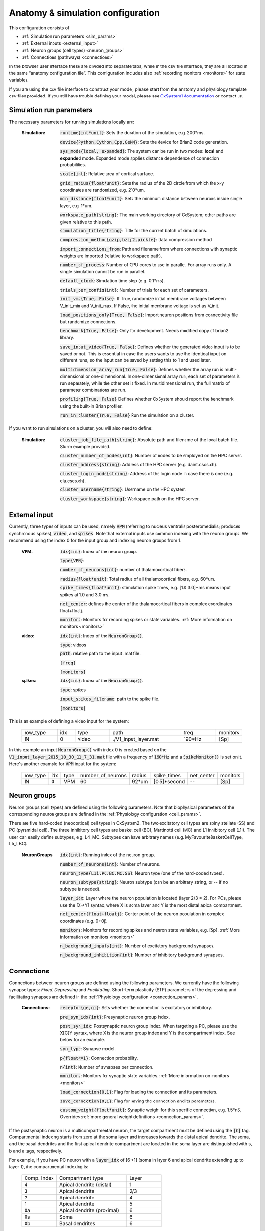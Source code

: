 ﻿.. _config_file:

Anatomy & simulation configuration
==================================

This configuration consists of

* :ref:`Simulation run parameters <sim_params>`
* :ref:`External inputs <external_input>`
* :ref:`Neuron groups (cell types) <neuron_groups>`
* :ref:`Connections (pathways) <connections>`

In the browser user interface these are divided into separate tabs, while in the
csv file interface, they are all located in the same “anatomy configuration file”. This configuration includes 
also :ref:`recording monitors <monitors>` for state variables.

If you are using the csv file interface to construct your model, please start from the anatomy and physiology
template csv files provided. If you still have trouble defining your model, please see
`CxSystem1 documentation <https://cxsystem.readthedocs.io/en/master/>`_ or contact us.

.. _sim_params:

Simulation run parameters
-------------------------

The necessary parameters for running simulations locally are:

    :Simulation:  :code:`runtime{int*unit}`: Sets the duration of the simulation, e.g. 200*ms.

        :code:`device{Python,Cython,Cpp,GeNN}`: Sets the device for Brian2 code generation.

        :code:`sys_mode{local, expanded}`: The system can be run in two modes: **local** and **expanded** mode. Expanded mode applies distance 
        dependence of connection probabilities.

        :code:`scale{int}`: Relative area of cortical surface. 

        :code:`grid_radius{float*unit}`: Sets the radius of the 2D circle from which the x-y coordinates are randomized, e.g. 210*um.

        :code:`min_distance{float*unit}`: Sets the minimum distance between neurons inside single layer, e.g. 1*um.

        :code:`workspace_path{string}`: The main working directory of CxSystem; other paths are given relative to this path.

        :code:`simulation_title{string}`: Title for the current batch of simulations.  

        :code:`compression_method{gzip,bzip2,pickle}`: Data compression method.

        :code:`import_connections_from`: Path and filename from where connections with synaptic weights are imported (relative to workspace path).

        :code:`number_of_process`: Number of CPU cores to use in parallel. For array runs only. A single simulation cannot be run in parallel.

        :code:`default_clock`: Simulation time step (e.g. 0.1*ms).

        :code:`trials_per_config{int}`: Number of trials for each set of parameters.

        :code:`init_vms{True, False}`: If True, randomize initial membrane voltages between V_init_min and V_init_max. If False, the initial membrane voltage is set as V_init.

        :code:`load_positions_only{True, False}`: Import neuron positions from connectivity file but randomize connections.

        :code:`benchmark{True, False}`: Only for development. Needs modified copy of brian2 library.

        :code:`save_input_video{True, False}`: Defines whether the generated video input is to be saved or not. This is essential in case the users wants to use the identical input on different runs, so the input can be saved by setting this to 1 and used later.

        :code:`multidimension_array_run{True, False}`: Defines whether the array run is multi-dimensional or one-dimensional. In one-dimensional array run, each set of parameters is run separately, while the other set is fixed. In multidimensional run, the full matrix of parameter combinations are run.

        :code:`profiling{True, False}` Defines whether CxSystem should report the benchmark using the built-in Brian profiler.

        :code:`run_in_cluster{True, False}` Run the simulation on a cluster.


If you want to run simulations on a cluster, you will also need to define:

    :Simulation:  :code:`cluster_job_file_path{string}`: Absolute path and filename of the local batch file. Slurm example provided.

        :code:`cluster_number_of_nodes{int}`: Number of nodes to be employed on the HPC server.

        :code:`cluster_address{string}`: Address of the HPC server (e.g. daint.cscs.ch).

        :code:`cluster_login_node{string}`: Address of the login node in case there is one (e.g. ela.cscs.ch).

        :code:`cluster_username{string}`: Username on the HPC system.

        :code:`cluster_workspace{string}`: Workspace path on the HPC server.


.. _external_input:

External input
--------------

Currently, three types of inputs can be used, namely :code:`VPM` (referring to nucleus ventralis posteromedialis; produces synchronous spikes), \
:code:`video`, and :code:`spikes`. Note that external inputs use common indexing with the neuron groups. We recommend
using the index 0 for the input group and indexing neuron groups from 1.

    :VPM: :code:`idx{int}`: Index of the neuron group.

        :code:`type{VPM}`:

        :code:`number_of_neurons{int}`: number of thalamocortical fibers.

        :code:`radius{float*unit}`: Total radius of all thalamocortical fibers, e.g. 60*um.

        :code:`spike_times{float*unit}`: stimulation spike times, e.g. [1.0 3.0]*ms means input spikes at 1.0 and 3.0 ms.

        :code:`net_center`: defines the center of the thalamocortical fibers in complex coordinates float+floatj.

        :code:`monitors`: Monitors for recording spikes or state variables. :ref:`More information on monitors <monitors>`


    :video: :code:`idx{int}`: Index of the :code:`NeuronGroup()`.

        :code:`type`: videos

        :code:`path`: relative path to the input .mat file.

        :code:`[freq]`

        :code:`[monitors]`


    :spikes: :code:`idx{int}`: Index of the :code:`NeuronGroup()`.

        :code:`type`: spikes

        :code:`input_spikes_filename`: path to the spike file.

        :code:`[monitors]`


This is an example of defining a video input for the system:

  .. csv-table::
     :widths: 10, 5, 10, 20, 10, 5

     row_type,idx,type,path,freq,monitors
     IN,0,video, ./V1_input_layer.mat ,190*Hz ,[Sp]

In this example an input :code:`NeuronGroup()` with index 0 is created based on the :code:`V1_input_layer_2015_10_30_11_7_31.mat` file with a frequency of :code:`190*Hz` and a :code:`SpikeMonitor()` is set on it.
Here's another example for :code:`VPM` input for the system:

  .. csv-table::
     :widths: 10, 5, 5, 10, 5, 10, 10, 10

     row_type,idx,type,number_of_neurons,radius,spike_times,net_center,monitors
     IN,0,VPM,60,92*um,[0.5]*second, -- ,[Sp]


.. _neuron_groups:

Neuron groups
-------------

Neuron groups (cell types) are defined using the following parameters. Note that biophysical parameters of the
corresponding neuron groups are defined in the :ref:`Physiology configuration <cell_params>`.

There are five hard-coded (neocortical) cell types in CxSystem2. The two excitatory cell types are spiny stellate (SS) and
PC (pyramidal cell). The three inhibitory cell types are basket cell (BC), Martinotti cell (MC) and
L1 inhibitory cell (L1i). The user can easily define subtypes, e.g. L4_MC. Subtypes can have arbitrary names (e.g. MyFavouriteBasketCellType, L5_LBC).

    :NeuronGroups: :code:`idx{int}`: Running index of the neuron group.

        :code:`number_of_neurons{int}`: Number of neurons.

        :code:`neuron_type{L1i,PC,BC,MC,SS}`: Neuron type (one of the hard-coded types).

        :code:`neuron_subtype{string}`: Neuron subtype (can be an arbitrary string, or -- if no subtype is needed).

        :code:`layer_idx`: Layer where the neuron population is located (layer 2/3 = 2). For PCs, please use the [X->Y] syntax, where X is soma layer and Y is the most distal apical compartment.

        :code:`net_center{float+floatj}`: Center point of the neuron population in complex coordinates (e.g. 0+0j).

        :code:`monitors`: Monitors for recording spikes and neuron state variables, e.g. [Sp]. :ref:`More information on monitors <monitors>`

        :code:`n_background_inputs{int}`: Number of excitatory background synapses.

        :code:`n_background_inhibition{int}`: Number of inhibitory background synapses.


.. _connections:

Connections
-----------

Connections between neuron groups are defined using the following parameters. We currently have the following
synapse types: *Fixed*, *Depressing* and *Facilitating*. Short-term plasticity (STP) parameters of the
depressing and facilitating synapses are defined in the :ref:`Physiology configuration <connection_params>`.

    :Connections: :code:`receptor{ge,gi}`: Sets whether the connection is excitatory or inhibitory.

        :code:`pre_syn_idx{int}`: Presynaptic neuron group index.

        :code:`post_syn_idx`: Postsynaptic neuron group index. When targeting a PC, please use the X[C]Y syntax, where X is the neuron group index and Y is the compartment index. See below for an example.

        :code:`syn_type`: Synapse model.

        :code:`p{float<=1}`: Connection probability.

        :code:`n{int}`: Number of synapses per connection.

        :code:`monitors`: Monitors for synaptic state variables. :ref:`More information on monitors <monitors>`

        :code:`load_connection{0,1}`: Flag for loading the connection and its parameters.

        :code:`save_connection{0,1}`: Flag for saving the connection and its parameters.

        :code:`custom_weight{float*unit}`: Synaptic weight for this specific connection, e.g. 1.5*nS. Overrides :ref:`more general weight definitions <connection_params>`.


If the postsynaptic neuron is a multicompartmental neuron, the target compartment must be defined using the :code:`[C]` tag.
Compartmental indexing starts from zero at the soma layer and increases towards the distal apical dendrite. The soma, and the basal
dendrites and the first apical dendrite compartment are located in the soma layer are distinguished with s, b and a tags, respectively.

For example, if you have PC neuron with a :code:`layer_idx` of [6->1] (soma in layer 6 and apical dendrite extending up to layer 1),
the compartmental indexing is:

 .. csv-table::
    :widths: 5, 10, 5

    Comp. Index, Compartment type,   Layer
    4 ,          Apical dendrite (distal), 1
    3 ,          Apical dendrite, 2/3
    2 ,          Apical dendrite, 4
    1 ,          Apical dendrite, 5
    0a ,          Apical dendrite (proximal), 6
    0s,           Soma, 6
    0b, Basal dendrites, 6


Thus, if you want target the most distal apical compartment of this group, the :code:`post_syn_idx` should be
neuron_group_index[C]4.


.. _monitors:

Monitors
---------

Both neuron groups and synapses can be monitored, i.e. their state variables can be recorded and stored for
analysis. Most commonly users only need the spikes. Note that continuous state variables (like the membrane
voltage) are recorded with the same resolution as the time step, and thus large networks can quickly create
gigabytes of data.

The following tags can be used to define a specific monitor:

 :code:`[Sp]`:
  This tag defines a :code:`[Sp]` ike monitor.

 :code:`[St]`:
  This tag defines a :code:`[St]` ate monitor.


You can combine a spike monitor with multiple state monitors like this (note the space between [Sp] and [St]):

  :code:`[Sp] [St]ge_soma+gi_soma+vm`.

By default all neurons/synapses are being monitored. If you want to monitor specific neurons (or synapses),
you should use the :code:`[rec]` tag followed by indices of interest. For example, to monitor the membrane voltage (vm)
of the first 20 neurons (in the group) and the excitatory conductance (ge_soma) of every evenly indexed neuron between 0 and 100,
you would write:

  :code:`[St]vm[rec](0-20)+ge_soma[rec](0-100-2)`


Often you want to assign a specific type of monitor to several consecutive neuron groups (or connections). In this case, the monitor can be \
defined for the first neuron group and a :code:`-->` tag should be written at the end of the line. :code:`-->` indicates that all the consecutive neuron groups should be \
assigned with the same monitor. For finishing this assignment, a :code:`<--` symbol should be put at the last target line of interest. Note that it is \
possible to overwrite the defined monitors of some lines between the :code:`-->` and :code:`<--` symbols simply by adding the monitor of the interest.


.. csv-table::
   :widths: 5, 20

   G1,[St]ge_soma -->
   G2,--
   G3,
   G4,[Sp]
   G5, <--

In this example, a state monitor over *ge_soma* is assigned to neuron groups 1, 3 and 5 by using the :code:`-->` and :code:`<--` tags. For the second group, \
the usage of default state monitor is over-written by using the :code:`--` keyword, indicating that the second line is not monitored. For the fourth group, \
however, the default monitor is overwritten by a spike monitor.
